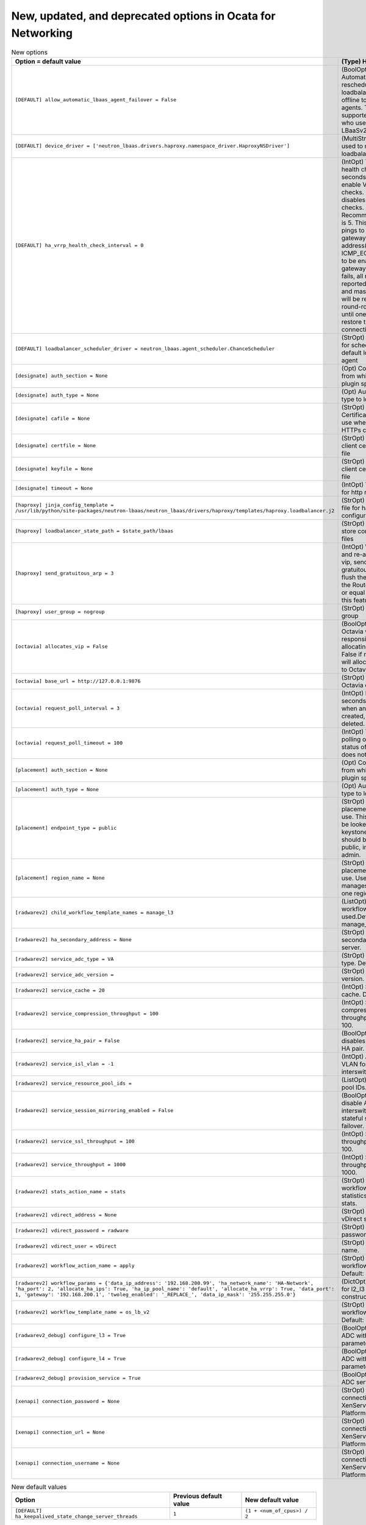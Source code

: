 New, updated, and deprecated options in Ocata for Networking
~~~~~~~~~~~~~~~~~~~~~~~~~~~~~~~~~~~~~~~~~~~~~~~~~~~~~~~~~~~~

..
  Warning: Do not edit this file. It is automatically generated and your
  changes will be overwritten. The tool to do so lives in the
  openstack-doc-tools repository.

.. list-table:: New options
   :header-rows: 1
   :class: config-ref-table

   * - Option = default value
     - (Type) Help string
   * - ``[DEFAULT] allow_automatic_lbaas_agent_failover = False``
     - (BoolOpt) Automatically reschedule loadbalancer from offline to online lbaas agents. This is only supported for drivers who use the neutron LBaaSv2 agent
   * - ``[DEFAULT] device_driver = ['neutron_lbaas.drivers.haproxy.namespace_driver.HaproxyNSDriver']``
     - (MultiStrOpt) Drivers used to manage loadbalancing devices
   * - ``[DEFAULT] ha_vrrp_health_check_interval = 0``
     - (IntOpt) The VRRP health check interval in seconds. Values > 0 enable VRRP health checks. Setting it to 0 disables VRRP health checks. Recommended value is 5. This will cause pings to be sent to the gateway IP address(es) - requires ICMP_ECHO_REQUEST to be enabled on the gateway. If gateway fails, all routers will be reported as master, and master election will be repeated in round-robin fashion, until one of the router restore the gateway connection.
   * - ``[DEFAULT] loadbalancer_scheduler_driver = neutron_lbaas.agent_scheduler.ChanceScheduler``
     - (StrOpt) Driver to use for scheduling to a default loadbalancer agent
   * - ``[designate] auth_section = None``
     - (Opt) Config Section from which to load plugin specific options
   * - ``[designate] auth_type = None``
     - (Opt) Authentication type to load
   * - ``[designate] cafile = None``
     - (StrOpt) PEM encoded Certificate Authority to use when verifying HTTPs connections.
   * - ``[designate] certfile = None``
     - (StrOpt) PEM encoded client certificate cert file
   * - ``[designate] keyfile = None``
     - (StrOpt) PEM encoded client certificate key file
   * - ``[designate] timeout = None``
     - (IntOpt) Timeout value for http requests
   * - ``[haproxy] jinja_config_template = /usr/lib/python/site-packages/neutron-lbaas/neutron_lbaas/drivers/haproxy/templates/haproxy.loadbalancer.j2``
     - (StrOpt) Jinja template file for haproxy configuration
   * - ``[haproxy] loadbalancer_state_path = $state_path/lbaas``
     - (StrOpt) Location to store config and state files
   * - ``[haproxy] send_gratuitous_arp = 3``
     - (IntOpt) When delete and re-add the same vip, send this many gratuitous ARPs to flush the ARP cache in the Router. Set it below or equal to 0 to disable this feature.
   * - ``[haproxy] user_group = nogroup``
     - (StrOpt) The user group
   * - ``[octavia] allocates_vip = False``
     - (BoolOpt) True if Octavia will be responsible for allocating the VIP. False if neutron-lbaas will allocate it and pass to Octavia.
   * - ``[octavia] base_url = http://127.0.0.1:9876``
     - (StrOpt) URL of Octavia controller root
   * - ``[octavia] request_poll_interval = 3``
     - (IntOpt) Interval in seconds to poll octavia when an entity is created, updated, or deleted.
   * - ``[octavia] request_poll_timeout = 100``
     - (IntOpt) Time to stop polling octavia when a status of an entity does not change.
   * - ``[placement] auth_section = None``
     - (Opt) Config Section from which to load plugin specific options
   * - ``[placement] auth_type = None``
     - (Opt) Authentication type to load
   * - ``[placement] endpoint_type = public``
     - (StrOpt) Type of the placement endpoint to use. This endpoint will be looked up in the keystone catalog and should be one of public, internal or admin.
   * - ``[placement] region_name = None``
     - (StrOpt) Name of placement region to use. Useful if keystone manages more than one region.
   * - ``[radwarev2] child_workflow_template_names = manage_l3``
     - (ListOpt) Name of child workflow templates used.Default: manage_l3
   * - ``[radwarev2] ha_secondary_address = None``
     - (StrOpt) IP address of secondary vDirect server.
   * - ``[radwarev2] service_adc_type = VA``
     - (StrOpt) Service ADC type. Default: VA.
   * - ``[radwarev2] service_adc_version =``
     - (StrOpt) Service ADC version.
   * - ``[radwarev2] service_cache = 20``
     - (IntOpt) Size of service cache. Default: 20.
   * - ``[radwarev2] service_compression_throughput = 100``
     - (IntOpt) Service compression throughput. Default: 100.
   * - ``[radwarev2] service_ha_pair = False``
     - (BoolOpt) Enables or disables the Service HA pair. Default: False.
   * - ``[radwarev2] service_isl_vlan = -1``
     - (IntOpt) A required VLAN for the interswitch link to use.
   * - ``[radwarev2] service_resource_pool_ids =``
     - (ListOpt) Resource pool IDs.
   * - ``[radwarev2] service_session_mirroring_enabled = False``
     - (BoolOpt) Enable or disable Alteon interswitch link for stateful session failover. Default: False.
   * - ``[radwarev2] service_ssl_throughput = 100``
     - (IntOpt) Service SSL throughput. Default: 100.
   * - ``[radwarev2] service_throughput = 1000``
     - (IntOpt) Service throughput. Default: 1000.
   * - ``[radwarev2] stats_action_name = stats``
     - (StrOpt) Name of the workflow action for statistics. Default: stats.
   * - ``[radwarev2] vdirect_address = None``
     - (StrOpt) IP address of vDirect server.
   * - ``[radwarev2] vdirect_password = radware``
     - (StrOpt) vDirect user password.
   * - ``[radwarev2] vdirect_user = vDirect``
     - (StrOpt) vDirect user name.
   * - ``[radwarev2] workflow_action_name = apply``
     - (StrOpt) Name of the workflow action. Default: apply.
   * - ``[radwarev2] workflow_params = {'data_ip_address': '192.168.200.99', 'ha_network_name': 'HA-Network', 'ha_port': 2, 'allocate_ha_ips': True, 'ha_ip_pool_name': 'default', 'allocate_ha_vrrp': True, 'data_port': 1, 'gateway': '192.168.200.1', 'twoleg_enabled': '_REPLACE_', 'data_ip_mask': '255.255.255.0'}``
     - (DictOpt) Parameter for l2_l3 workflow constructor.
   * - ``[radwarev2] workflow_template_name = os_lb_v2``
     - (StrOpt) Name of the workflow template. Default: os_lb_v2.
   * - ``[radwarev2_debug] configure_l3 = True``
     - (BoolOpt) Configule ADC with L3 parameters?
   * - ``[radwarev2_debug] configure_l4 = True``
     - (BoolOpt) Configule ADC with L4 parameters?
   * - ``[radwarev2_debug] provision_service = True``
     - (BoolOpt) Provision ADC service?
   * - ``[xenapi] connection_password = None``
     - (StrOpt) Password for connection to XenServer/Xen Cloud Platform.
   * - ``[xenapi] connection_url = None``
     - (StrOpt) URL for connection to XenServer/Xen Cloud Platform.
   * - ``[xenapi] connection_username = None``
     - (StrOpt) Username for connection to XenServer/Xen Cloud Platform.

.. list-table:: New default values
   :header-rows: 1
   :class: config-ref-table

   * - Option
     - Previous default value
     - New default value
   * - ``[DEFAULT] ha_keepalived_state_change_server_threads``
     - ``1``
     - ``(1 + <num_of_cpus>) / 2``

.. list-table:: Deprecated options
   :header-rows: 1
   :class: config-ref-table

   * - Deprecated option
     - New Option
   * - ``[DEFAULT] rpc_thread_pool_size``
     - ``[DEFAULT] executor_thread_pool_size``
   * - ``[DEFAULT] use_syslog``
     - ``None``

